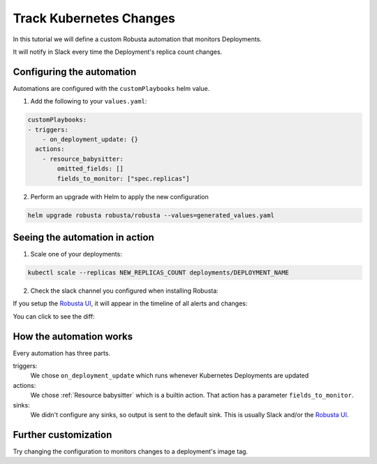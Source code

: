 Track Kubernetes Changes
##############################

In this tutorial we will define a custom Robusta automation that monitors Deployments.

It will notify in Slack every time the Deployment's replica count changes.

Configuring the automation
-------------------------------

Automations are configured with the ``customPlaybooks`` helm value.

1. Add the following to your ``values.yaml``:

.. code-block:: yaml

    customPlaybooks:
    - triggers:
        - on_deployment_update: {}
      actions:
        - resource_babysitter:
            omitted_fields: []
            fields_to_monitor: ["spec.replicas"]


2. Perform an upgrade with Helm to apply the new configuration

.. code-block:: bash

    helm upgrade robusta robusta/robusta --values=generated_values.yaml


Seeing the automation in action
----------------------------------

1. Scale one of your deployments:

.. code-block:: python

   kubectl scale --replicas NEW_REPLICAS_COUNT deployments/DEPLOYMENT_NAME

2. Check the slack channel you configured when installing Robusta:

.. image:: ../images/replicas_change.png
  :width: 600
  :align: center

If you setup the `Robusta UI <https://home.robusta.dev/ui/>`_, it will appear in the timeline of all alerts and changes:

.. image:: ../images/ui-timeline.png
  :width: 600
  :align: center

You can click to see the diff:

.. image:: ../images/ui-diff.png
  :width: 600
  :align: center


How the automation works
----------------------------------
Every automation has three parts.

triggers:
    We chose ``on_deployment_update`` which runs whenever Kubernetes Deployments are updated

actions:
    We chose :ref:`Resource babysitter` which is a builtin action. That action has a parameter ``fields_to_monitor``.

sinks:
    We didn't configure any sinks, so output is sent to the default sink. This is usually Slack and/or the `Robusta UI <https://home.robusta.dev/ui/>`_.

Further customization
------------------------
Try changing the configuration to monitors changes to a deployment's image tag.
